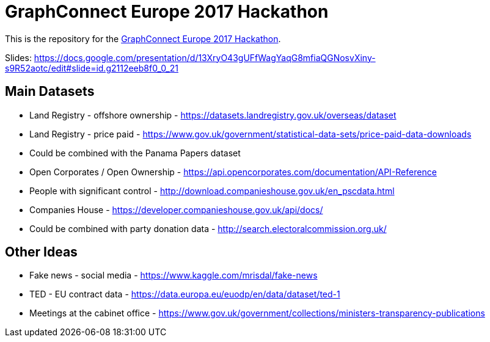 = GraphConnect Europe 2017 Hackathon

This is the repository for the https://www.meetup.com/graphdb-london/events/237040841/[GraphConnect Europe 2017 Hackathon^].

Slides: https://docs.google.com/presentation/d/13XryO43gUFfWagYaqG8mfiaQGNosvXiny-s9R52aotc/edit#slide=id.g2112eeb8f0_0_21

== Main Datasets

* Land Registry - offshore ownership - https://datasets.landregistry.gov.uk/overseas/dataset
* Land Registry - price paid - https://www.gov.uk/government/statistical-data-sets/price-paid-data-downloads
* Could be combined with the Panama Papers dataset

* Open Corporates / Open Ownership - https://api.opencorporates.com/documentation/API-Reference
* People with significant control - http://download.companieshouse.gov.uk/en_pscdata.html
* Companies House - https://developer.companieshouse.gov.uk/api/docs/
* Could be combined with party donation data - http://search.electoralcommission.org.uk/

== Other Ideas

* Fake news - social media - https://www.kaggle.com/mrisdal/fake-news
* TED - EU contract data - https://data.europa.eu/euodp/en/data/dataset/ted-1
* Meetings at the cabinet office - https://www.gov.uk/government/collections/ministers-transparency-publications
